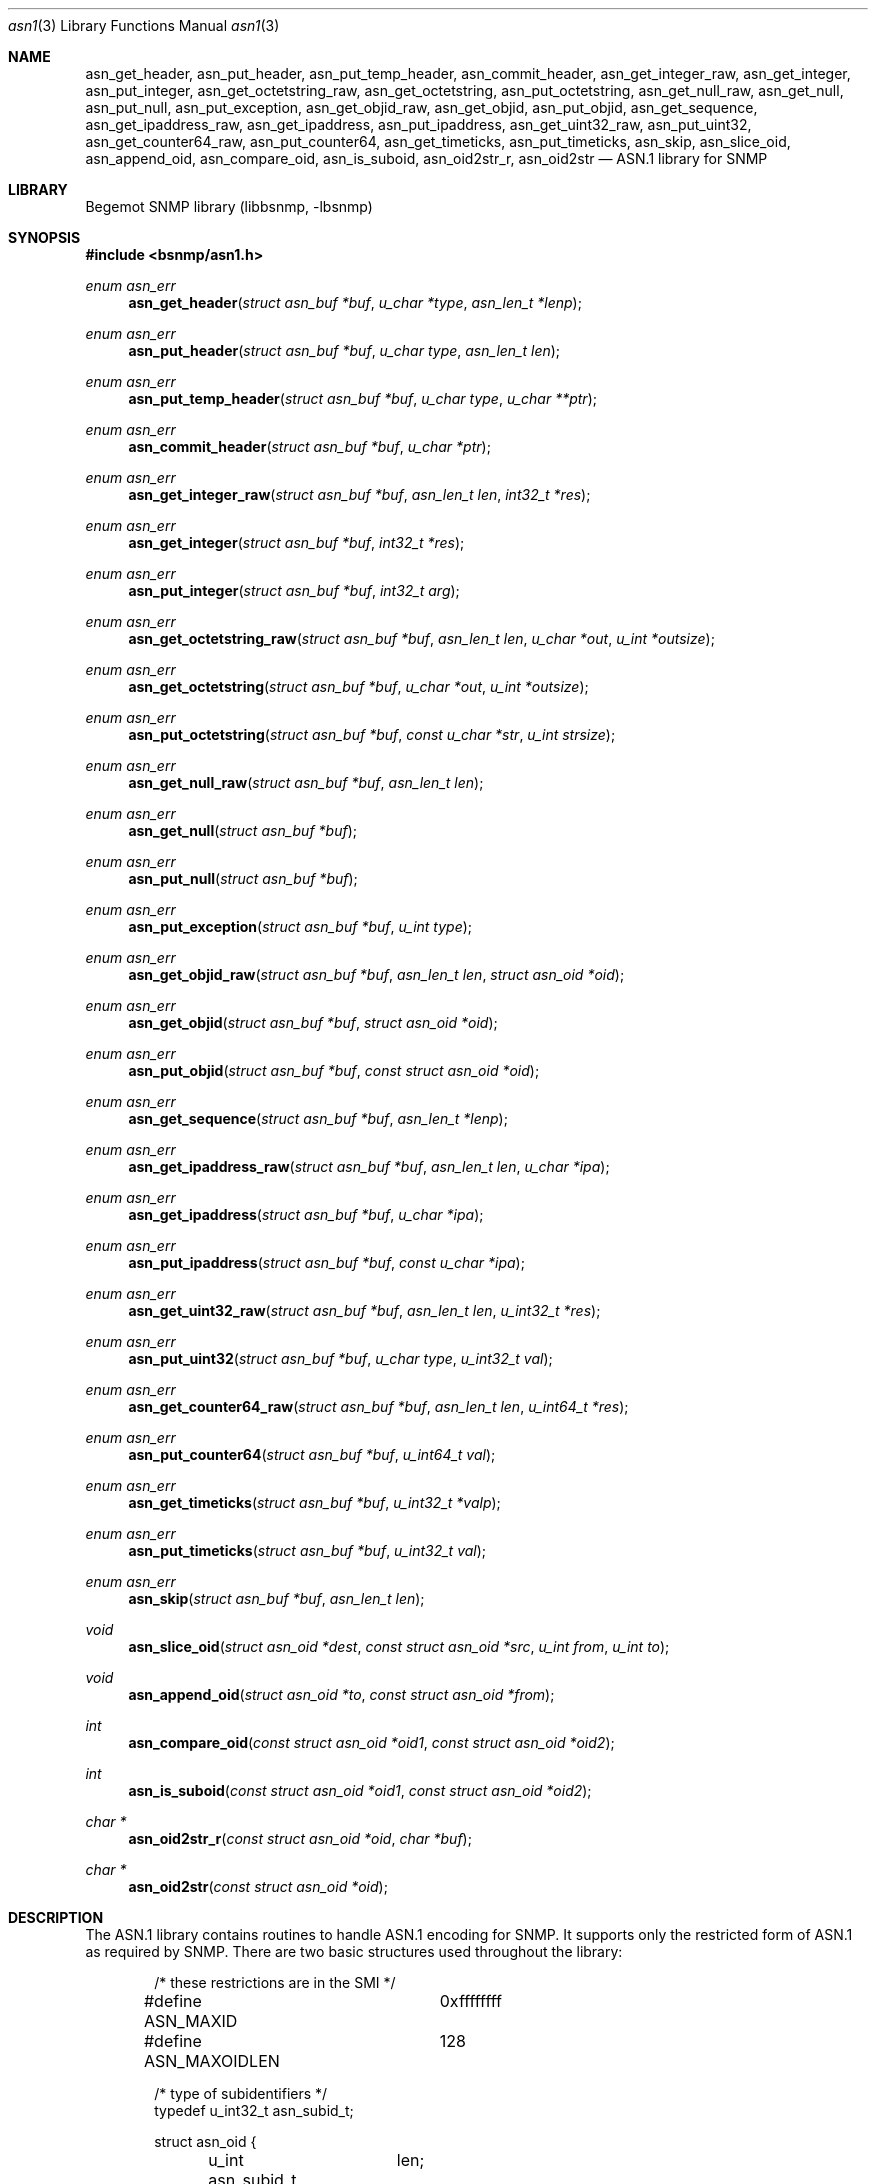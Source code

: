 .\"
.\" Copyright (c) 2001-2003
.\"	Fraunhofer Institute for Open Communication Systems (FhG Fokus).
.\"	All rights reserved.
.\"
.\" Author: Harti Brandt <harti@freebsd.org>
.\"
.\" Redistribution of this software and documentation and use in source and
.\" binary forms, with or without modification, are permitted provided that
.\" the following conditions are met:
.\"
.\" 1. Redistributions of source code or documentation must retain the above
.\"    copyright notice, this list of conditions and the following disclaimer.
.\" 2. Redistributions in binary form must reproduce the above copyright
.\"    notice, this list of conditions and the following disclaimer in the
.\"    documentation and/or other materials provided with the distribution.
.\" 3. Neither the name of the Institute nor the names of its contributors
.\"    may be used to endorse or promote products derived from this software
.\"    without specific prior written permission.
.\"
.\" THIS SOFTWARE AND DOCUMENTATION IS PROVIDED BY FRAUNHOFER FOKUS
.\" AND ITS CONTRIBUTORS ``AS IS'' AND ANY EXPRESS OR IMPLIED WARRANTIES,
.\" INCLUDING, BUT NOT LIMITED TO, THE IMPLIED WARRANTIES OF MERCHANTABILITY AND
.\" FITNESS FOR A PARTICULAR PURPOSE ARE DISCLAIMED.  IN NO EVENT SHALL
.\" FRAUNHOFER FOKUS OR ITS CONTRIBUTORS  BE LIABLE FOR ANY DIRECT, INDIRECT,
.\" INCIDENTAL, SPECIAL, EXEMPLARY, OR CONSEQUENTIAL DAMAGES (INCLUDING, BUT NOT
.\" LIMITED TO, PROCUREMENT OF SUBSTITUTE GOODS OR SERVICES; LOSS OF USE, DATA,
.\" OR PROFITS; OR BUSINESS INTERRUPTION) HOWEVER CAUSED AND ON ANY THEORY OF
.\" LIABILITY, WHETHER IN CONTRACT, STRICT LIABILITY, OR TORT (INCLUDING
.\" NEGLIGENCE OR OTHERWISE) ARISING IN ANY WAY OUT OF THE USE OF THIS SOFTWARE,
.\" EVEN IF ADVISED OF THE POSSIBILITY OF SUCH DAMAGE.
.\"
.\" $Begemot: bsnmp/lib/asn1.3,v 1.3 2003/12/02 15:45:48 hbb Exp $
.\"
.Dd August 15, 2002
.Dt asn1 3
.Os
.Sh NAME
.Nm asn_get_header ,
.Nm asn_put_header ,
.Nm asn_put_temp_header ,
.Nm asn_commit_header ,
.Nm asn_get_integer_raw ,
.Nm asn_get_integer ,
.Nm asn_put_integer ,
.Nm asn_get_octetstring_raw ,
.Nm asn_get_octetstring ,
.Nm asn_put_octetstring ,
.Nm asn_get_null_raw ,
.Nm asn_get_null ,
.Nm asn_put_null ,
.Nm asn_put_exception ,
.Nm asn_get_objid_raw ,
.Nm asn_get_objid ,
.Nm asn_put_objid ,
.Nm asn_get_sequence ,
.Nm asn_get_ipaddress_raw ,
.Nm asn_get_ipaddress ,
.Nm asn_put_ipaddress ,
.Nm asn_get_uint32_raw ,
.Nm asn_put_uint32 ,
.Nm asn_get_counter64_raw ,
.Nm asn_put_counter64 ,
.Nm asn_get_timeticks ,
.Nm asn_put_timeticks ,
.Nm asn_skip ,
.Nm asn_slice_oid ,
.Nm asn_append_oid ,
.Nm asn_compare_oid ,
.Nm asn_is_suboid ,
.Nm asn_oid2str_r ,
.Nm asn_oid2str
.Nd "ASN.1 library for SNMP"
.Sh LIBRARY
Begemot SNMP library
.Pq libbsnmp, -lbsnmp
.Sh SYNOPSIS
.In bsnmp/asn1.h
.Ft enum asn_err
.Fn asn_get_header "struct asn_buf *buf" "u_char *type" "asn_len_t *lenp"
.Ft enum asn_err
.Fn asn_put_header "struct asn_buf *buf" "u_char type" "asn_len_t len"
.Ft enum asn_err
.Fn asn_put_temp_header "struct asn_buf *buf" "u_char type" "u_char **ptr"
.Ft enum asn_err
.Fn asn_commit_header "struct asn_buf *buf" "u_char *ptr"
.Ft enum asn_err
.Fn asn_get_integer_raw "struct asn_buf *buf" "asn_len_t len" "int32_t *res"
.Ft enum asn_err
.Fn asn_get_integer "struct asn_buf *buf" "int32_t *res"
.Ft enum asn_err
.Fn asn_put_integer "struct asn_buf *buf" "int32_t arg"
.Ft enum asn_err
.Fn asn_get_octetstring_raw "struct asn_buf *buf" "asn_len_t len" "u_char *out" "u_int *outsize"
.Ft enum asn_err
.Fn asn_get_octetstring "struct asn_buf *buf" "u_char *out" "u_int *outsize"
.Ft enum asn_err
.Fn asn_put_octetstring "struct asn_buf *buf" "const u_char *str" "u_int strsize"
.Ft enum asn_err
.Fn asn_get_null_raw "struct asn_buf *buf" "asn_len_t len"
.Ft enum asn_err
.Fn asn_get_null "struct asn_buf *buf"
.Ft enum asn_err
.Fn asn_put_null "struct asn_buf *buf"
.Ft enum asn_err
.Fn asn_put_exception "struct asn_buf *buf" "u_int type"
.Ft enum asn_err
.Fn asn_get_objid_raw "struct asn_buf *buf" "asn_len_t len" "struct asn_oid *oid"
.Ft enum asn_err
.Fn asn_get_objid "struct asn_buf *buf" "struct asn_oid *oid"
.Ft enum asn_err
.Fn asn_put_objid "struct asn_buf *buf" "const struct asn_oid *oid"
.Ft enum asn_err
.Fn asn_get_sequence "struct asn_buf *buf" "asn_len_t *lenp"
.Ft enum asn_err
.Fn asn_get_ipaddress_raw "struct asn_buf *buf" "asn_len_t len" "u_char *ipa"
.Ft enum asn_err
.Fn asn_get_ipaddress "struct asn_buf *buf" "u_char *ipa"
.Ft enum asn_err
.Fn asn_put_ipaddress "struct asn_buf *buf" "const u_char *ipa"
.Ft enum asn_err
.Fn asn_get_uint32_raw "struct asn_buf *buf" "asn_len_t len" "u_int32_t *res"
.Ft enum asn_err
.Fn asn_put_uint32 "struct asn_buf *buf" "u_char type" "u_int32_t val"
.Ft enum asn_err
.Fn asn_get_counter64_raw "struct asn_buf *buf" "asn_len_t len" "u_int64_t *res"
.Ft enum asn_err
.Fn asn_put_counter64 "struct asn_buf *buf" "u_int64_t val"
.Ft enum asn_err
.Fn asn_get_timeticks "struct asn_buf *buf" "u_int32_t *valp"
.Ft enum asn_err
.Fn asn_put_timeticks "struct asn_buf *buf" "u_int32_t val"
.Ft enum asn_err
.Fn asn_skip "struct asn_buf *buf" "asn_len_t len"
.Ft void
.Fn asn_slice_oid "struct asn_oid *dest" "const struct asn_oid *src" "u_int from" "u_int to"
.Ft void
.Fn asn_append_oid "struct asn_oid *to" "const struct asn_oid *from"
.Ft int
.Fn asn_compare_oid "const struct asn_oid *oid1" "const struct asn_oid *oid2"
.Ft int
.Fn asn_is_suboid "const struct asn_oid *oid1" "const struct asn_oid *oid2"
.Ft char *
.Fn asn_oid2str_r "const struct asn_oid *oid" "char *buf"
.Ft char *
.Fn asn_oid2str "const struct asn_oid *oid"
.Sh DESCRIPTION
The ASN.1 library contains routines to handle ASN.1 encoding for SNMP.
It supports only the restricted form of ASN.1 as required by SNMP. There
are two basic structures used throughout the library:
.Bd -literal -offset indent
/* these restrictions are in the SMI */
#define ASN_MAXID	0xffffffff
#define ASN_MAXOIDLEN	128

/* type of subidentifiers */
typedef u_int32_t asn_subid_t;

struct asn_oid {
	u_int	len;
	asn_subid_t subs[ASN_MAXOIDLEN];
};
.Ed
.Pp
This structure represents an OID with the restrictions defined in the SNMP
SMI.
.Fa len
holds the current length of the OID and
.Fa subs
holds the elements of the OID.
.Bd -literal -offset indent
struct asn_buf {
	union {
		u_char	*ptr;
		const u_char *cptr;
	}	asn_u;
	size_t	asn_len;
};
#define asn_cptr	asn_u.cptr
#define asn_ptr	asn_u.ptr
.Ed
.Pp
This structure is used to encode and decode ASN.1. It describes the output
buffer for encoding routines and the input buffer for decoding routines.
For encoding
.Fa asn_len
holds the number of remaining free octets in the buffer. The first free byte
is pointed to by
.Fa asn_ptr .
For decoding
.Fa asn_len
holds the number of remaining bytes to decode. The next byte to decode is pointed
to by
.Fa asn_cptr .
.Pp
Most of the functions return an error code
.Fa "enum asn_error" :
.Bd -literal -offset indent
enum asn_err {
	/* conversion was ok */
	ASN_ERR_OK	= 0,
	/* conversion failed and stopped */
	ASN_ERR_FAILED	= 1 | 0x1000,
	/* length field bad, value skipped */
	ASN_ERR_BADLEN	= 2,
	/* out of buffer, stopped */
	ASN_ERR_EOBUF	= 3 | 0x1000,
	/* length ok, but value is out of range */
	ASN_ERR_RANGE	= 4,
	/* not the expected tag, stopped */
	ASN_ERR_TAG	= 5 | 0x1000,
};
#define ASN_ERR_STOPPED(E) (((E) & 0x1000) != 0)
.Ed
.Pp
If
.Fn ASN_ERR_STOPPED
returns true, the error was fatal and processing has stopped at the point
of error.
.Pp
The function
.Fn asn_get_header
reads the next header from the input octet stream. It returns the tag
in the variable pointed to by
.Fa type
(note that only single byte tags are supported) and the decoded length field
in the value pointed to by
.Fa lenp
(this is restricted to a unsigned 32-bit value). All errors in this function
are fatal and stop processing.
.Pp
The function
.Fn asn_put_header
writes an ASN.1 header.
.Fa type
is the tag to write and is restricted to one byte tags (i.e. tags
lesser or equal than 0x30).
.Fa len
is the length of the value and is restricted to 16-bit.
.Pp
The functions
.Fn asn_put_temp_header
and
.Fn asn_commit_header
are used to write a header when the length of the value is not known in
advance, for example, for sequences.
.Fn asn_put_temp_header
writes a header with the given tag
.Fa type
and space for the maximum supported length field and sets the pointer pointed
to by
.Fa ptr
to the begin of this length field. This pointer must then be fed into
.Fn asn_commit_header
directly after writing the value to the buffer. The function will compute the
length, insert it into the right place and shift the value if the resulting
length field is shorter than the estimated one.
.Pp
The function
.Fn asn_get_integer_raw 
is used to decode a signed integer value (32-bit). It assumes, that the
header of the integer has been decoded already.
.Fa len
is the length obtained from the ASN.1 header and the integer will be returned
in the value pointed to by
.Fa res .
.Pp
The function
.Fn asn_get_integer
decodes a complete 32-bit signed integer including the header. If the
tag is wrong
.Li ASN_ERR_TAG
is returned.
The function
.Fn asn_put_integer
encodes a 32-bit signed integer.
.Pp
The function
.Fn asn_get_octetstring_raw
decodes the value field of an ASN.1 octet string. The length obtained from the
header must be fed into the
.Fa len
argument and
.Fa out
must point to a buffer to receive the octet string. On entry to the function
.Fa outsize
must point to the size of the buffer. On exit
.Fa outsize
will point to the number of octets decoded (if no error occurs this will be
equal to
.Fa len ).
The function
.Fn asn_get_octetstring
decodes an octetstring including the header.
.Fa out
must point to a buffer to receive the string,
.Fa outsize
must point to the size of the buffer. On exit of the function
.Fa outsize
will point to the number of octets decoded.
The function
.Fn asn_put_octetstring
encodes an octetstring (including the header).
.Fa str
points to the string to encode and
.Fa strsize
is the length of the string (the string may contain embedded
.Li NUL Ns s).
.Pp
The function
.Fn asn_get_null_raw
decodes a null value.
.Fa len
is the length obtained from the header and must be 0.
The function
.Fn asn_get_null
decodes a null including the header and the function
.Fn asn_put_null
encodes a null.
.Pp
The function
.Fn asn_put_exception
is used to encode an SNMPv2 exception. The exception type is
.Fa type .
.Pp
The function
.Fn asn_get_objid_raw
is used to decode an OID value.
.Fa len
must be the value length obtained from the header and
.Fa oid
will receive the decoded OID.
The function
.Fn asn_get_objid
decodes a complete OID (including the header) and the function
.Fn asn_put_objid
encodes a complete OID.
.Pp
The function
.Fn asn_get_sequence
decodes a sequence header.
The length of the sequence value will be stored in the value pointed to by
.Fa lenp .
.Pp
The function
.Fn asn_get_ipaddress_raw
decodes an IP address value.
.Fa len
is the length from the header and must be 4.
.Fa ipa
will receive the decoded IP address and must point to a buffer of at least
four bytes.
The function
.Fn asn_get_ipaddress
decodes a complete IP address (including the header) and
.Fn asn_put_ipaddress
encodes an IP address.
.Pp
The function
.Fn asn_get_uint32_raw
decodes an unsigned 32-bit integer value.
.Fa len
is the length from the header and
.Fa res
will get the decoded value.
The function
.Fn asn_put_uint32
encodes an unsigned 32-bit integer value and inserts the tag given in
.Fa type
into the header.
.Pp
The function
.Fn asn_get_counter64_raw
decodes an unsigned 64-bit integer value.
.Fa len
must be the value length from the header. The resulting value is
stored into the variable pointed to by
.Fa res .
The function
.Fn asn_put_counter64
encodes a complete unsigned 64-bit value.
.Pp
The function
.Fn asn_get_timeticks
decodes an ASN.1 object of type
.Li TIMETICKS
and the function
.Fn asn_put_timeticks
encodes such an object.
.Pp
The function
.Fn asn_skip
can be used to skip
.Fa len
bytes in the input buffer.
.Pp
The function
.Fn asn_slice_oid
splits a part out from an OID. It takes all the subids from the OID
pointed to by
.Fa src
starting with the subid at position
.Fa from
(the first subid beeing subid 0) up to, but not including, subid
.Fa to
and generates a new OID in
.Fa dest .
If
.Fa to
is less or equal to
.Fa from
the resulting OID will have a length of zero.
.Pp
The function
.Fn asn_append_oid
appends the OID
.Fa from
to the OID
.Fa to
given that the resulting OID is not too long. If the maximum length is exceeded
the result is undefined.
.Pp
The function
.Fn asn_compare_oid
compares two oids and returns the values
.Li -1 ,
.Li 0 or
.Li +1
when
.Fa oid1
is lesser than, equal, or larger than
.Fa oid2
resp.
.Pp
The function
.Fn asn_is_suboid
returns 1 if
.Fa oid1
is equal to the leading part of
.Fa oid2 .
It returns 0 otherwise.
.Pp
The function
.Fn asn_oid2str_r
makes a printable string from
.Fa oid .
The buffer pointed to by
.Fa str
must be large enough to hold the result. The constant
.Li ASN_OIDSTRLEN	
is defined to be the length of the maximum string generated by this function
(including the trailing NUL).
The function
.Fn asn_oid2str
makes a printable string from
.Fa oid
into a private buffer that is overwritten by each call.
.Sh DIAGNOSTICS
When an error occures in any of the function the function pointed to
by the global pointer
.Bd -literal -offset indent
extern void (*asn_error)(const struct asn_buf *, const char *, ...);
.Ed
.Pp
is called with the current buffer (this may be
.Li NULL )
and a
.Xr printf 3
style format string.
There is a default error handler in the library that prints a message
starting with
.Sq ASN.1:
followed by the error message and an optional dump of the buffer.
.Sh SEE ALSO
.Xr snmpd 1 ,
.Xr gensnmptree 1 ,
.Xr bsnmplib 3
.Xr bsnmpclient 3 ,
.Xr bsnmpagent 3
.Sh STANDARDS
This implementation conforms to the applicable IETF RFCs and ITU-T
recommendations.
.Sh AUTHORS
.An Hartmut Brandt Aq brandt@fokus.gmd.de
